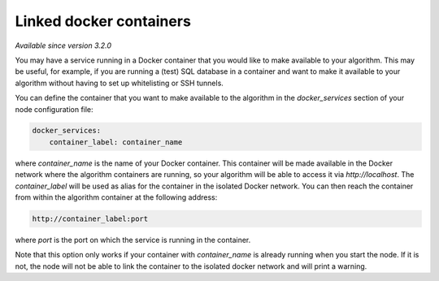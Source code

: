 Linked docker containers
------------------------

*Available since version 3.2.0*

You may have a service running in a Docker container that you would like to make
available to your algorithm. This may be useful, for example, if you are
running a (test) SQL database in a container and want to make it available to
your algorithm without having to set up whitelisting or SSH tunnels.

You can define the container that you want to make available to the algorithm in
the `docker_services` section of your node configuration file:

.. code:: yaml

    docker_services:
        container_label: container_name

where `container_name` is the name of your Docker container. This container will
be made available in the Docker network where the algorithm containers are
running, so your algorithm will be able to access it via `http://localhost`.
The `container_label` will be used as alias for the container in the isolated
Docker network. You can then reach the container from within the algorithm container at
the following address:

.. code:: python

    http://container_label:port

where `port` is the port on which the service is running in the container.

Note that this option only works if your container with `container_name` is
already running when you start the node. If it is not, the node will not be able
to link the container to the isolated docker network and will print a warning.